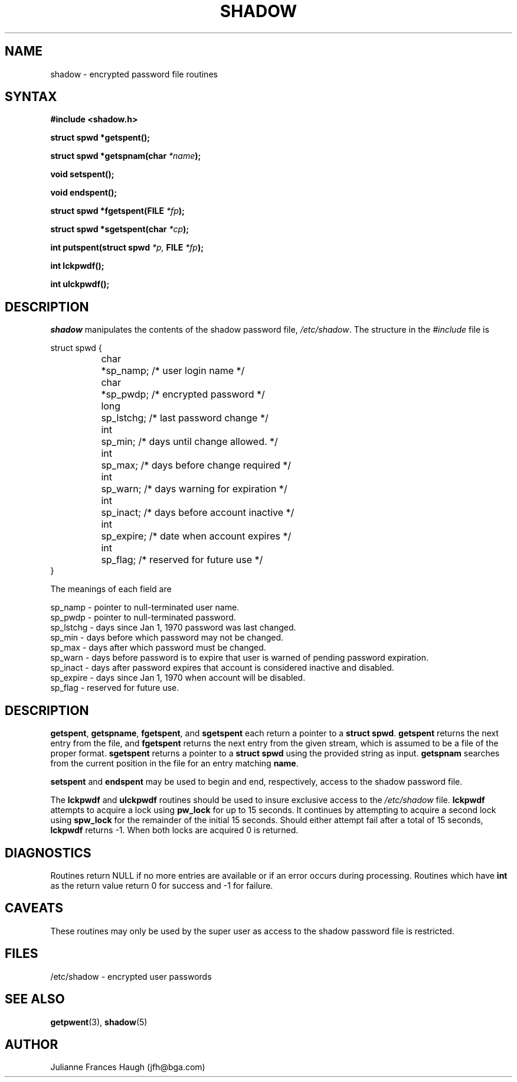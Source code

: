 .\" Copyright 1989 - 1993, Julianne Frances Haugh
.\" All rights reserved.
.\"
.\" Redistribution and use in source and binary forms, with or without
.\" modification, are permitted provided that the following conditions
.\" are met:
.\" 1. Redistributions of source code must retain the above copyright
.\"    notice, this list of conditions and the following disclaimer.
.\" 2. Redistributions in binary form must reproduce the above copyright
.\"    notice, this list of conditions and the following disclaimer in the
.\"    documentation and/or other materials provided with the distribution.
.\" 3. Neither the name of Julianne F. Haugh nor the names of its contributors
.\"    may be used to endorse or promote products derived from this software
.\"    without specific prior written permission.
.\"
.\" THIS SOFTWARE IS PROVIDED BY JULIE HAUGH AND CONTRIBUTORS ``AS IS'' AND
.\" ANY EXPRESS OR IMPLIED WARRANTIES, INCLUDING, BUT NOT LIMITED TO, THE
.\" IMPLIED WARRANTIES OF MERCHANTABILITY AND FITNESS FOR A PARTICULAR PURPOSE
.\" ARE DISCLAIMED.  IN NO EVENT SHALL JULIE HAUGH OR CONTRIBUTORS BE LIABLE
.\" FOR ANY DIRECT, INDIRECT, INCIDENTAL, SPECIAL, EXEMPLARY, OR CONSEQUENTIAL
.\" DAMAGES (INCLUDING, BUT NOT LIMITED TO, PROCUREMENT OF SUBSTITUTE GOODS
.\" OR SERVICES; LOSS OF USE, DATA, OR PROFITS; OR BUSINESS INTERRUPTION)
.\" HOWEVER CAUSED AND ON ANY THEORY OF LIABILITY, WHETHER IN CONTRACT, STRICT
.\" LIABILITY, OR TORT (INCLUDING NEGLIGENCE OR OTHERWISE) ARISING IN ANY WAY
.\" OUT OF THE USE OF THIS SOFTWARE, EVEN IF ADVISED OF THE POSSIBILITY OF
.\" SUCH DAMAGE.
.\"
.\"	$Id: shadow.3,v 1.4 1998/12/28 20:35:24 marekm Exp $
.\"
.TH SHADOW 3
.SH NAME
shadow \- encrypted password file routines
.SH SYNTAX
.B #include <shadow.h>
.PP
.B struct spwd *getspent();
.PP
.B struct spwd *getspnam(char
.IB *name );
.PP
.B void setspent();
.PP
.B void endspent();
.PP
.B struct spwd *fgetspent(FILE
.IB *fp );
.PP
.B struct spwd *sgetspent(char
.IB *cp );
.PP
.B int putspent(struct spwd
.I *p,
.B FILE
.IB *fp );
.PP
.B int lckpwdf();
.PP
.B int ulckpwdf();
.SH DESCRIPTION
.I shadow
manipulates the contents of the shadow password file,
\fI/etc/shadow\fR.
The structure in the \fI#include\fR file is
.sp
struct spwd {
.in +.5i
.br
	char	*sp_namp; /* user login name */
.br
	char	*sp_pwdp; /* encrypted password */
.br
	long	sp_lstchg; /* last password change */
.br
	int	sp_min; /* days until change allowed. */
.br
	int	sp_max; /* days before change required */
.br
	int	sp_warn; /* days warning for expiration */
.br
	int	sp_inact; /* days before account inactive */
.br
	int	sp_expire; /* date when account expires */
.br
	int	sp_flag; /* reserved for future use */
.br
.in -.5i
}
.PP
The meanings of each field are
.sp
sp_namp \- pointer to null-terminated user name.
.br
sp_pwdp \- pointer to null-terminated password.
.br
sp_lstchg \- days since Jan 1, 1970 password was last changed.
.br
sp_min \- days before which password may not be changed.
.br
sp_max \- days after which password must be changed.
.br
sp_warn \- days before password is to expire that user is warned
of pending password expiration.
.br
sp_inact \- days after password expires that account is considered
inactive and disabled.
.br
sp_expire \- days since Jan 1, 1970 when account will be disabled.
.br
sp_flag \- reserved for future use.
.SH DESCRIPTION
\fBgetspent\fR, \fBgetspname\fR, \fBfgetspent\fR, and \fBsgetspent\fR
each return a pointer to a \fBstruct spwd\fR.
\fBgetspent\fR returns the
next entry from the file, and \fBfgetspent\fR returns the next
entry from the given stream, which is assumed to be a file of
the proper format.
\fBsgetspent\fR returns a pointer to a \fBstruct spwd\fR using the
provided string as input.
\fBgetspnam\fR searches from the current position in the file for
an entry matching \fBname\fR.
.PP
\fBsetspent\fR and \fBendspent\fR may be used to begin and end,
respectively, access to the shadow password file.
.PP
The \fBlckpwdf\fR and \fBulckpwdf\fR routines should be used to
insure exclusive access to the \fI/etc/shadow\fR file.
\fBlckpwdf\fR attempts to acquire a lock using \fBpw_lock\fR for
up to 15 seconds.
It continues by attempting to acquire a second lock using \fBspw_lock\fR
for the remainder of the initial 15 seconds.
Should either attempt fail after a total of 15 seconds, \fBlckpwdf\fR
returns -1.
When both locks are acquired 0 is returned.
.SH DIAGNOSTICS
Routines return NULL if no more entries are available or if an
error occurs during processing.
Routines which have \fBint\fR as the return value return 0 for
success and -1 for failure.
.SH CAVEATS
These routines may only be used by the super user as access to
the shadow password file is restricted.
.SH FILES
/etc/shadow \- encrypted user passwords
.SH SEE ALSO
.BR getpwent (3),
.BR shadow (5)
.SH AUTHOR
Julianne Frances Haugh (jfh@bga.com)
